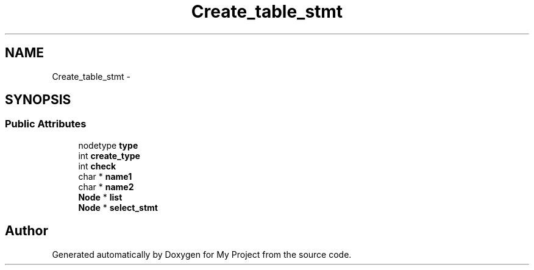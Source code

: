 .TH "Create_table_stmt" 3 "Fri Oct 9 2015" "My Project" \" -*- nroff -*-
.ad l
.nh
.SH NAME
Create_table_stmt \- 
.SH SYNOPSIS
.br
.PP
.SS "Public Attributes"

.in +1c
.ti -1c
.RI "nodetype \fBtype\fP"
.br
.ti -1c
.RI "int \fBcreate_type\fP"
.br
.ti -1c
.RI "int \fBcheck\fP"
.br
.ti -1c
.RI "char * \fBname1\fP"
.br
.ti -1c
.RI "char * \fBname2\fP"
.br
.ti -1c
.RI "\fBNode\fP * \fBlist\fP"
.br
.ti -1c
.RI "\fBNode\fP * \fBselect_stmt\fP"
.br
.in -1c

.SH "Author"
.PP 
Generated automatically by Doxygen for My Project from the source code\&.
